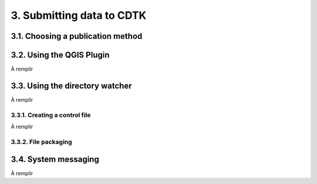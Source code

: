 3. Submitting data to CDTK
==========================

.. _publication-method-ref:

3.1. Choosing a publication method
----------------------------------

.. _qgis-plugin-ref:

3.2. Using the QGIS Plugin
--------------------------

À remplir

.. _directory-watcher-ref:

3.3. Using the directory watcher
--------------------------------

À remplir

3.3.1. Creating a control file
~~~~~~~~~~~~~~~~~~~~~~~~~~~~~~

À remplir

3.3.2. File packaging
~~~~~~~~~~~~~~~~~~~~~

3.4. System messaging
---------------------

À remplir